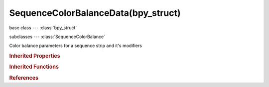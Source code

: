 SequenceColorBalanceData(bpy_struct)
====================================

.. module:: bpy.types

base class --- :class:`bpy_struct`

subclasses --- 
:class:`SequenceColorBalance`

.. class:: SequenceColorBalanceData(bpy_struct)

   Color balance parameters for a sequence strip and it's modifiers

   .. attribute:: gain

      Color balance gain (highlights)

      :type: float array of 3 items in [0, inf], default (1.0, 1.0, 1.0)

   .. attribute:: gamma

      Color balance gamma (midtones)

      :type: float array of 3 items in [0, inf], default (1.0, 1.0, 1.0)

   .. attribute:: invert_gain

      Invert the gain color`

      :type: boolean, default False

   .. attribute:: invert_gamma

      Invert the gamma color

      :type: boolean, default False

   .. attribute:: invert_lift

      Invert the lift color

      :type: boolean, default False

   .. attribute:: lift

      Color balance lift (shadows)

      :type: float array of 3 items in [0, inf], default (1.0, 1.0, 1.0)

   .. classmethod:: bl_rna_get_subclass(id, default=None)
   
      :arg id: The RNA type identifier.
      :type id: string
      :return: The RNA type or default when not found.
      :rtype: :class:`bpy.types.Struct` subclass


   .. classmethod:: bl_rna_get_subclass_py(id, default=None)
   
      :arg id: The RNA type identifier.
      :type id: string
      :return: The class or default when not found.
      :rtype: type


.. rubric:: Inherited Properties

.. hlist::
   :columns: 2

   * :class:`bpy_struct.id_data`

.. rubric:: Inherited Functions

.. hlist::
   :columns: 2

   * :class:`bpy_struct.as_pointer`
   * :class:`bpy_struct.driver_add`
   * :class:`bpy_struct.driver_remove`
   * :class:`bpy_struct.get`
   * :class:`bpy_struct.is_property_hidden`
   * :class:`bpy_struct.is_property_readonly`
   * :class:`bpy_struct.is_property_set`
   * :class:`bpy_struct.items`
   * :class:`bpy_struct.keyframe_delete`
   * :class:`bpy_struct.keyframe_insert`
   * :class:`bpy_struct.keys`
   * :class:`bpy_struct.path_from_id`
   * :class:`bpy_struct.path_resolve`
   * :class:`bpy_struct.property_unset`
   * :class:`bpy_struct.type_recast`
   * :class:`bpy_struct.values`

.. rubric:: References

.. hlist::
   :columns: 2

   * :class:`ColorBalanceModifier.color_balance`

